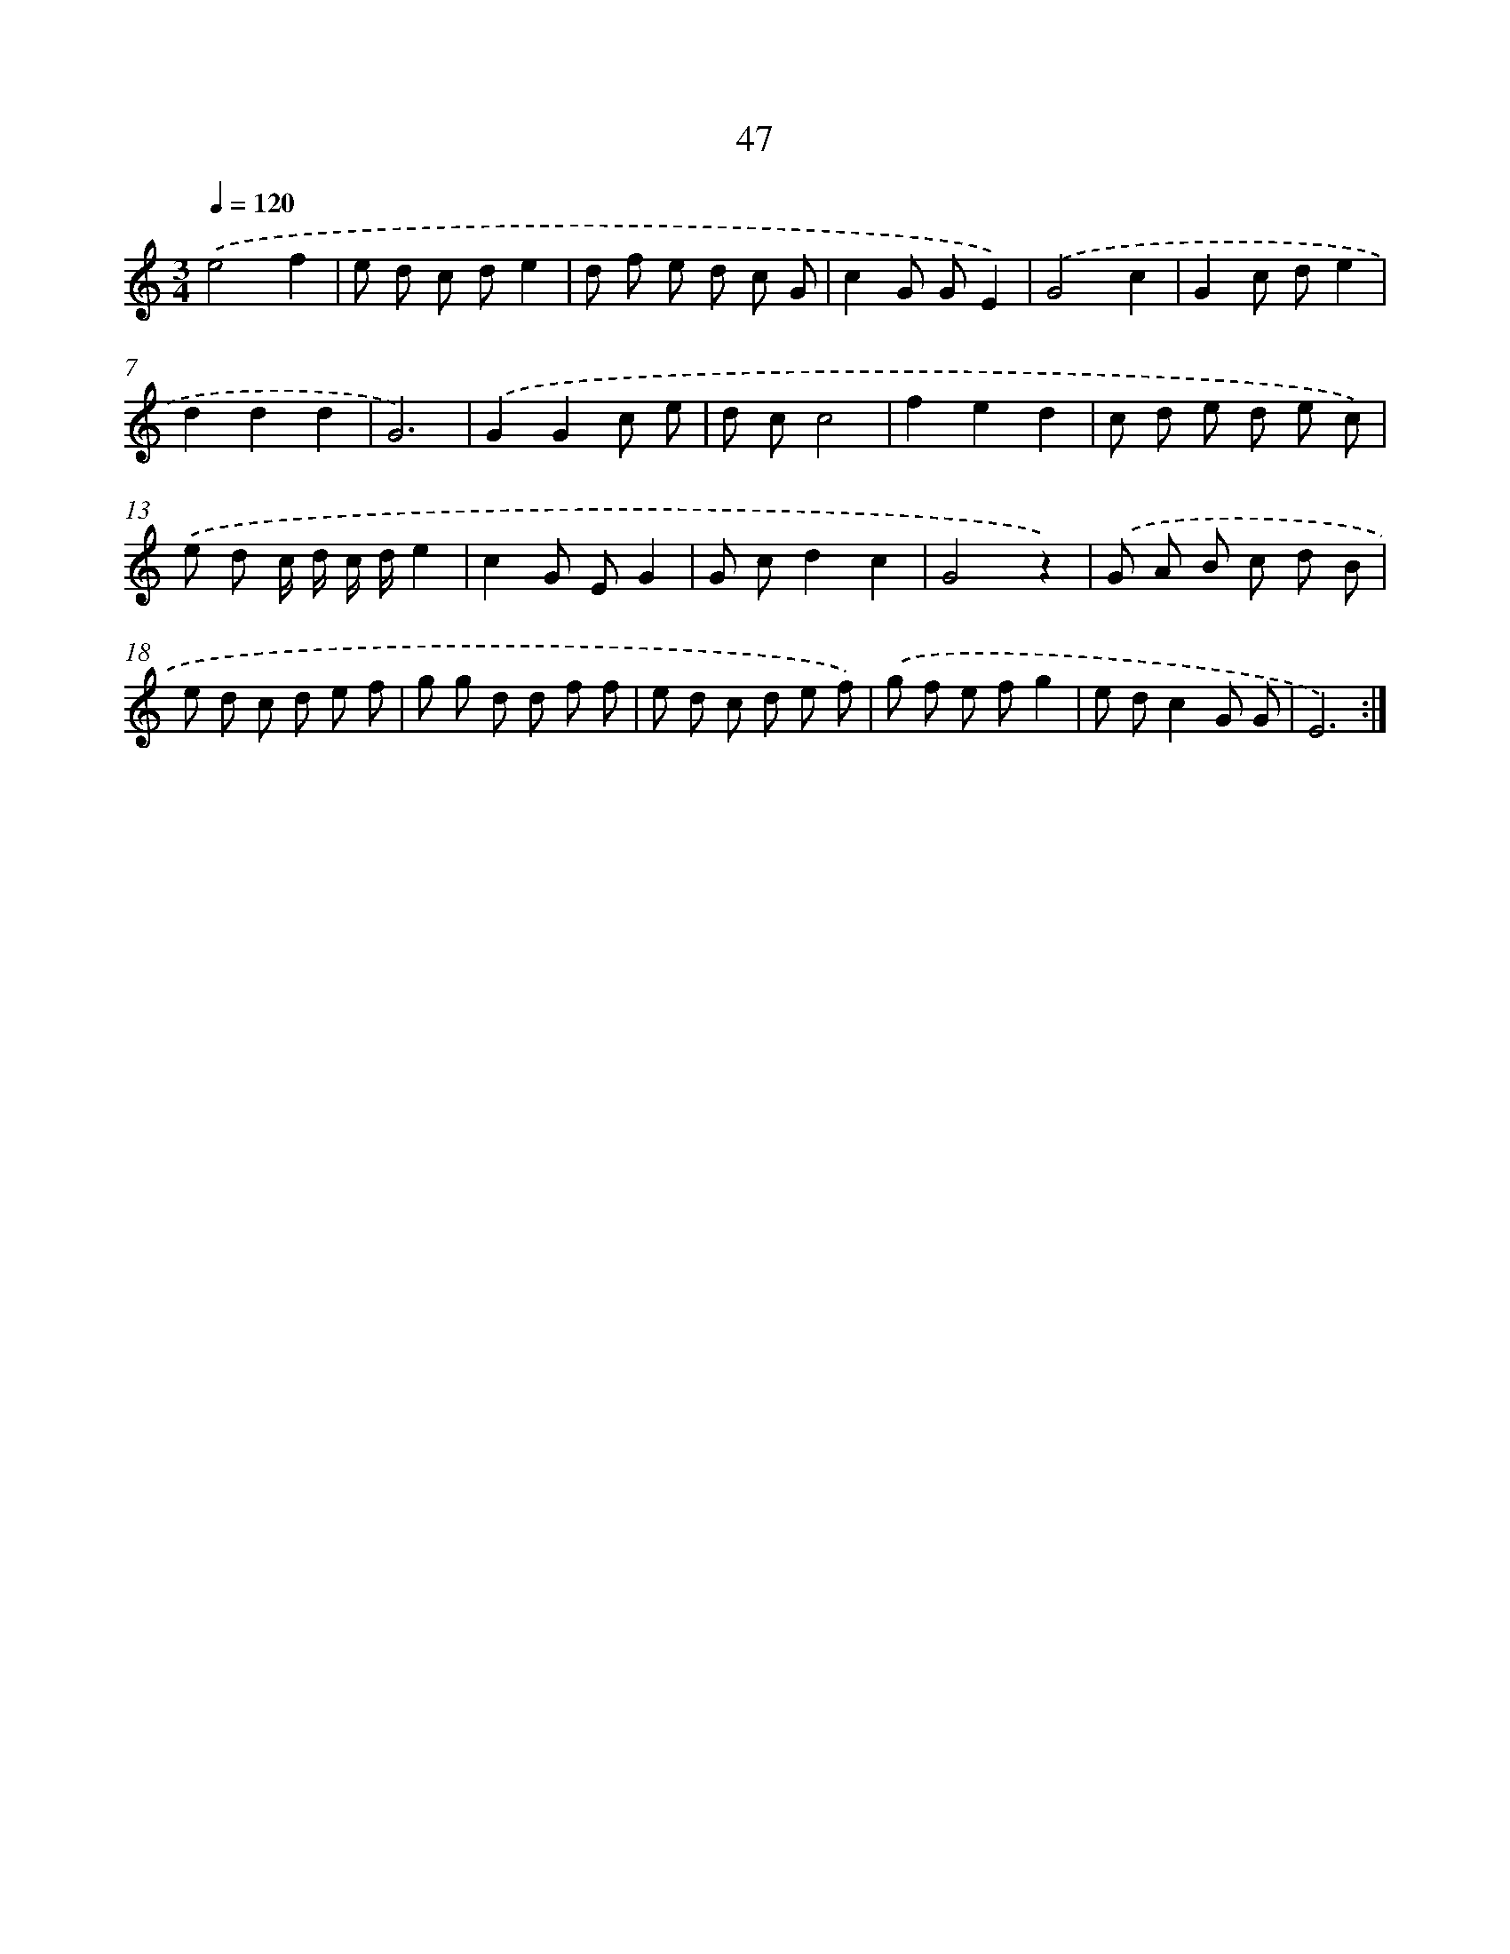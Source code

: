 X: 12673
T: 47
%%abc-version 2.0
%%abcx-abcm2ps-target-version 5.9.1 (29 Sep 2008)
%%abc-creator hum2abc beta
%%abcx-conversion-date 2018/11/01 14:37:27
%%humdrum-veritas 535670330
%%humdrum-veritas-data 2026510306
%%continueall 1
%%barnumbers 0
L: 1/8
M: 3/4
Q: 1/4=120
K: C clef=treble
.('e4f2 |
e d c de2 |
d f e d c G |
c2G GE2) |
.('G4c2 |
G2c de2 |
d2d2d2 |
G6) |
.('G2G2c e |
d cc4 |
f2e2d2 |
c d e d e c) |
.('e d c/ d/ c/ d/e2 |
c2G EG2 |
G cd2c2 |
G4z2) |
.('G A B c d B |
e d c d e f |
g g d d f f |
e d c d e f) |
.('g f e fg2 |
e dc2G G |
E6) :|]
